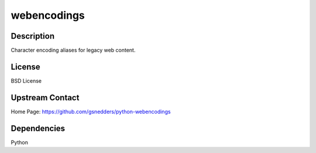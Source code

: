 webencodings
============

Description
-----------

Character encoding aliases for legacy web content.

License
-------

BSD License

.. _upstream_contact:

Upstream Contact
----------------

Home Page: https://github.com/gsnedders/python-webencodings

Dependencies
------------

Python
